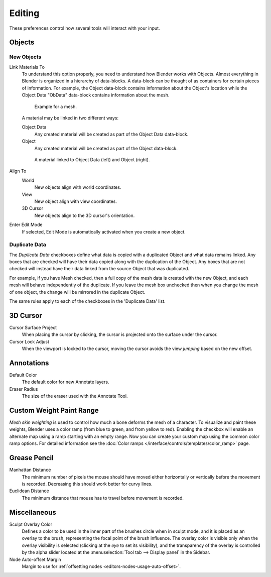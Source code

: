 .. _bpy.types.PreferencesEdit:

*******
Editing
*******

These preferences control how several tools will interact with your input.

.. figure:: /images/editors_preferences_section_editing.png


Objects
=======

New Objects
-----------

Link Materials To
   To understand this option properly, you need to understand how Blender works with Objects.
   Almost everything in Blender is organized in a hierarchy of data-blocks.
   A data-block can be thought of as containers for certain pieces of information. For example,
   the Object data-block contains information about the Object's location while the Object Data
   "ObData" data-block contains information about the mesh.

   .. figure:: /images/editors_preferences_editing_data-blocks-hierarchy.png

      Example for a mesh.

   A material may be linked in two different ways:

   Object Data
      Any created material will be created as part of the Object Data data-block.
   Object
      Any created material will be created as part of the Object data-block.

   .. figure:: /images/editors_preferences_editing_data-blocks-link.png

      A material linked to Object Data (left) and Object (right).

   .. seealso::

      :doc:`Read more about Blender's Data System </files/index>`.

Align To
   World
      New objects align with world coordinates.
   View
      New object align with view coordinates.
   3D Cursor
      New objects align to the 3D cursor's orientation.
Enter Edit Mode
   If selected, Edit Mode is automatically activated when you create a new object.


.. _prefs-editing-duplicate-data:

Duplicate Data
--------------

The *Duplicate Data* checkboxes define what data is copied with a duplicated Object and
what data remains linked. Any boxes that are checked will have their data copied along with
the duplication of the Object. Any boxes that are not checked will instead have their data linked
from the source Object that was duplicated.

For example, if you have Mesh checked,
then a full copy of the mesh data is created with the new Object,
and each mesh will behave independently of the duplicate.
If you leave the mesh box unchecked then when you change the mesh of one object,
the change will be mirrored in the duplicate Object.

The same rules apply to each of the checkboxes in the 'Duplicate Data' list.


3D Cursor
=========

Cursor Surface Project
   When placing the cursor by clicking,
   the cursor is projected onto the surface under the cursor.
Cursor Lock Adjust
   When the viewport is locked to the cursor,
   moving the cursor avoids the view *jumping* based on the new offset.


Annotations
===========

Default Color
   The default color for new Annotate layers.
Eraser Radius
   The size of the eraser used with the Annotate Tool.

.. seealso::

   :doc:`Read more about Annotations </interface/annotate_tool>`.


.. _prefs-system-weight:

Custom Weight Paint Range
=========================

*Mesh skin weighting* is used to control how much a bone deforms the mesh of a character.
To visualize and paint these weights, Blender uses a color ramp (from blue to green, and from yellow to red).
Enabling the checkbox will enable an alternate map using a ramp starting with an empty range.
Now you can create your custom map using the common color ramp options.
For detailed information see the :doc:`Color ramps </interface/controls/templates/color_ramp>` page.


Grease Pencil
=============

Manhattan Distance
   The minimum number of pixels the mouse should have moved either
   horizontally or vertically before the movement is recorded.
   Decreasing this should work better for curvy lines.
Euclidean Distance
   The minimum distance that mouse has to travel before movement is recorded.

.. seealso::

   :doc:`Read more about Grease Pencil </grease_pencil/index>`.


Miscellaneous
=============

Sculpt Overlay Color
   Defines a color to be used in the inner part of
   the brushes circle when in sculpt mode, and it is placed as an overlay to the brush,
   representing the focal point of the brush influence.
   The overlay color is visible only when the overlay visibility is selected
   (clicking at the *eye* to set its visibility), and the transparency of the overlay is
   controlled by the alpha slider located at the :menuselection:`Tool tab --> Display panel` in the Sidebar.
Node Auto-offset Margin
   Margin to use for :ref:`offsetting nodes <editors-nodes-usage-auto-offset>`.
